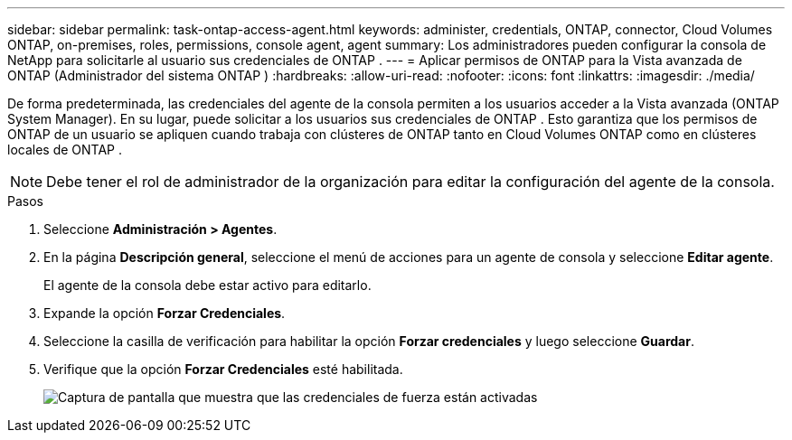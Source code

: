 ---
sidebar: sidebar 
permalink: task-ontap-access-agent.html 
keywords: administer, credentials, ONTAP, connector, Cloud Volumes ONTAP, on-premises, roles, permissions, console agent, agent 
summary: Los administradores pueden configurar la consola de NetApp para solicitarle al usuario sus credenciales de ONTAP . 
---
= Aplicar permisos de ONTAP para la Vista avanzada de ONTAP (Administrador del sistema ONTAP )
:hardbreaks:
:allow-uri-read: 
:nofooter: 
:icons: font
:linkattrs: 
:imagesdir: ./media/


[role="lead"]
De forma predeterminada, las credenciales del agente de la consola permiten a los usuarios acceder a la Vista avanzada (ONTAP System Manager).  En su lugar, puede solicitar a los usuarios sus credenciales de ONTAP .  Esto garantiza que los permisos de ONTAP de un usuario se apliquen cuando trabaja con clústeres de ONTAP tanto en Cloud Volumes ONTAP como en clústeres locales de ONTAP .


NOTE: Debe tener el rol de administrador de la organización para editar la configuración del agente de la consola.

.Pasos
. Seleccione *Administración > Agentes*.
. En la página *Descripción general*, seleccione el menú de acciones para un agente de consola y seleccione *Editar agente*.
+
El agente de la consola debe estar activo para editarlo.

. Expande la opción *Forzar Credenciales*.
. Seleccione la casilla de verificación para habilitar la opción *Forzar credenciales* y luego seleccione *Guardar*.
. Verifique que la opción *Forzar Credenciales* esté habilitada.
+
image:screenshot-force-credentials-on.png["Captura de pantalla que muestra que las credenciales de fuerza están activadas"]



